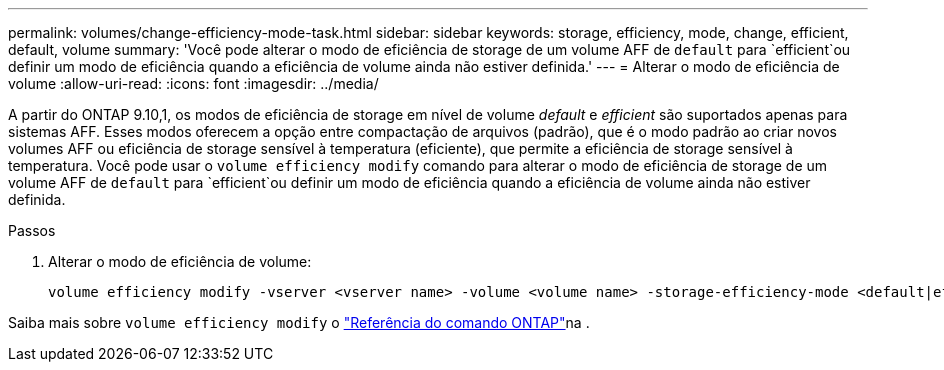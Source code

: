 ---
permalink: volumes/change-efficiency-mode-task.html 
sidebar: sidebar 
keywords: storage, efficiency, mode, change, efficient, default, volume 
summary: 'Você pode alterar o modo de eficiência de storage de um volume AFF de `default` para `efficient`ou definir um modo de eficiência quando a eficiência de volume ainda não estiver definida.' 
---
= Alterar o modo de eficiência de volume
:allow-uri-read: 
:icons: font
:imagesdir: ../media/


[role="lead"]
A partir do ONTAP 9.10,1, os modos de eficiência de storage em nível de volume _default_ e _efficient_ são suportados apenas para sistemas AFF. Esses modos oferecem a opção entre compactação de arquivos (padrão), que é o modo padrão ao criar novos volumes AFF ou eficiência de storage sensível à temperatura (eficiente), que permite a eficiência de storage sensível à temperatura. Você pode usar o `volume efficiency modify` comando para alterar o modo de eficiência de storage de um volume AFF de `default` para `efficient`ou definir um modo de eficiência quando a eficiência de volume ainda não estiver definida.

.Passos
. Alterar o modo de eficiência de volume:
+
[listing]
----
volume efficiency modify -vserver <vserver name> -volume <volume name> -storage-efficiency-mode <default|efficient>
----


Saiba mais sobre `volume efficiency modify` o link:https://docs.netapp.com/us-en/ontap-cli/volume-efficiency-modify.html["Referência do comando ONTAP"^]na .
